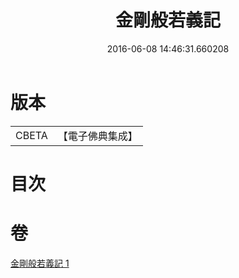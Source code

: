 #+TITLE: 金剛般若義記 
#+DATE: 2016-06-08 14:46:31.660208

* 版本
 |     CBETA|【電子佛典集成】|

* 目次

* 卷
[[file:KR6c0112_001.txt][金剛般若義記 1]]

